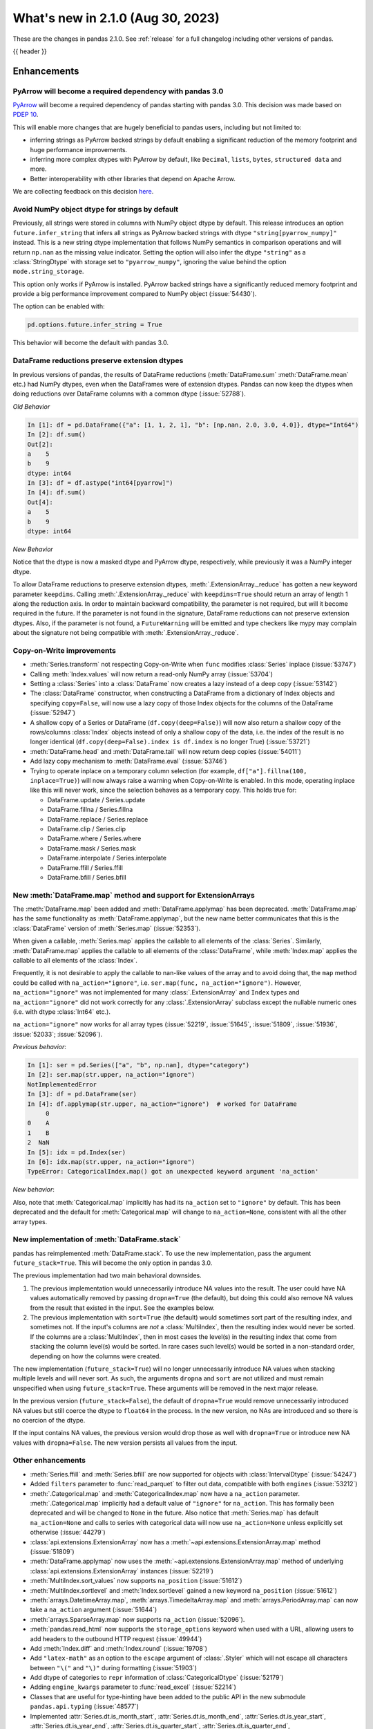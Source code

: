 .. _whatsnew_210:

What's new in 2.1.0 (Aug 30, 2023)
--------------------------------------

These are the changes in pandas 2.1.0. See :ref:`release` for a full changelog
including other versions of pandas.

{{ header }}

.. ---------------------------------------------------------------------------
.. _whatsnew_210.enhancements:

Enhancements
~~~~~~~~~~~~

.. _whatsnew_210.enhancements.pyarrow_dependency:

PyArrow will become a required dependency with pandas 3.0
^^^^^^^^^^^^^^^^^^^^^^^^^^^^^^^^^^^^^^^^^^^^^^^^^^^^^^^^^

`PyArrow <https://arrow.apache.org/docs/python/index.html>`_ will become a required
dependency of pandas starting with pandas 3.0. This decision was made based on
`PDEP 10 <https://pandas.pydata.org/pdeps/0010-required-pyarrow-dependency.html>`_.

This will enable more changes that are hugely beneficial to pandas users, including
but not limited to:

- inferring strings as PyArrow backed strings by default enabling a significant
  reduction of the memory footprint and huge performance improvements.
- inferring more complex dtypes with PyArrow by default, like ``Decimal``, ``lists``,
  ``bytes``, ``structured data`` and more.
- Better interoperability with other libraries that depend on Apache Arrow.

We are collecting feedback on this decision `here <https://github.com/pandas-dev/pandas/issues/54466>`_.

.. _whatsnew_210.enhancements.infer_strings:

Avoid NumPy object dtype for strings by default
^^^^^^^^^^^^^^^^^^^^^^^^^^^^^^^^^^^^^^^^^^^^^^^

Previously, all strings were stored in columns with NumPy object dtype by default.
This release introduces an option ``future.infer_string`` that infers all
strings as PyArrow backed strings with dtype ``"string[pyarrow_numpy]"`` instead.
This is a new string dtype implementation that follows NumPy semantics in comparison
operations and will return ``np.nan`` as the missing value indicator.
Setting the option will also infer the dtype ``"string"`` as a :class:`StringDtype` with
storage set to ``"pyarrow_numpy"``, ignoring the value behind the option
``mode.string_storage``.

This option only works if PyArrow is installed. PyArrow backed strings have a
significantly reduced memory footprint and provide a big performance improvement
compared to NumPy object (:issue:`54430`).

The option can be enabled with:

.. code-block:: python

    pd.options.future.infer_string = True

This behavior will become the default with pandas 3.0.

.. _whatsnew_210.enhancements.reduction_extension_dtypes:

DataFrame reductions preserve extension dtypes
^^^^^^^^^^^^^^^^^^^^^^^^^^^^^^^^^^^^^^^^^^^^^^

In previous versions of pandas, the results of DataFrame reductions
(:meth:`DataFrame.sum` :meth:`DataFrame.mean` etc.) had NumPy dtypes, even when the DataFrames
were of extension dtypes. Pandas can now keep the dtypes when doing reductions over DataFrame
columns with a common dtype (:issue:`52788`).

*Old Behavior*

.. code-block:: ipython

    In [1]: df = pd.DataFrame({"a": [1, 1, 2, 1], "b": [np.nan, 2.0, 3.0, 4.0]}, dtype="Int64")
    In [2]: df.sum()
    Out[2]:
    a    5
    b    9
    dtype: int64
    In [3]: df = df.astype("int64[pyarrow]")
    In [4]: df.sum()
    Out[4]:
    a    5
    b    9
    dtype: int64

*New Behavior*

.. ipython:: python

    df = pd.DataFrame({"a": [1, 1, 2, 1], "b": [np.nan, 2.0, 3.0, 4.0]}, dtype="Int64")
    df.sum()
    df = df.astype("int64[pyarrow]")
    df.sum()

Notice that the dtype is now a masked dtype and PyArrow dtype, respectively, while previously it was a NumPy integer dtype.

To allow DataFrame reductions to preserve extension dtypes, :meth:`.ExtensionArray._reduce` has gotten a new keyword parameter ``keepdims``. Calling :meth:`.ExtensionArray._reduce` with ``keepdims=True`` should return an array of length 1 along the reduction axis. In order to maintain backward compatibility, the parameter is not required, but will it become required in the future. If the parameter is not found in the signature, DataFrame reductions can not preserve extension dtypes. Also, if the parameter is not found, a ``FutureWarning`` will be emitted and type checkers like mypy may complain about the signature not being compatible with :meth:`.ExtensionArray._reduce`.

.. _whatsnew_210.enhancements.cow:

Copy-on-Write improvements
^^^^^^^^^^^^^^^^^^^^^^^^^^

- :meth:`Series.transform` not respecting Copy-on-Write when ``func`` modifies :class:`Series` inplace (:issue:`53747`)
- Calling :meth:`Index.values` will now return a read-only NumPy array (:issue:`53704`)
- Setting a :class:`Series` into a :class:`DataFrame` now creates a lazy instead of a deep copy (:issue:`53142`)
- The :class:`DataFrame` constructor, when constructing a DataFrame from a dictionary
  of Index objects and specifying ``copy=False``, will now use a lazy copy
  of those Index objects for the columns of the DataFrame (:issue:`52947`)
- A shallow copy of a Series or DataFrame (``df.copy(deep=False)``) will now also return
  a shallow copy of the rows/columns :class:`Index` objects instead of only a shallow copy of
  the data, i.e. the index of the result is no longer identical
  (``df.copy(deep=False).index is df.index`` is no longer True) (:issue:`53721`)
- :meth:`DataFrame.head` and :meth:`DataFrame.tail` will now return deep copies (:issue:`54011`)
- Add lazy copy mechanism to :meth:`DataFrame.eval` (:issue:`53746`)

- Trying to operate inplace on a temporary column selection
  (for example, ``df["a"].fillna(100, inplace=True)``)
  will now always raise a warning when Copy-on-Write is enabled. In this mode,
  operating inplace like this will never work, since the selection behaves
  as a temporary copy. This holds true for:

  - DataFrame.update / Series.update
  - DataFrame.fillna / Series.fillna
  - DataFrame.replace / Series.replace
  - DataFrame.clip / Series.clip
  - DataFrame.where / Series.where
  - DataFrame.mask / Series.mask
  - DataFrame.interpolate / Series.interpolate
  - DataFrame.ffill / Series.ffill
  - DataFrame.bfill / Series.bfill

.. _whatsnew_210.enhancements.map_na_action:

New :meth:`DataFrame.map` method and support for ExtensionArrays
^^^^^^^^^^^^^^^^^^^^^^^^^^^^^^^^^^^^^^^^^^^^^^^^^^^^^^^^^^^^^^^^

The :meth:`DataFrame.map` been added and :meth:`DataFrame.applymap` has been deprecated. :meth:`DataFrame.map` has the same functionality as :meth:`DataFrame.applymap`, but the new name better communicates that this is the :class:`DataFrame` version of :meth:`Series.map` (:issue:`52353`).

When given a callable, :meth:`Series.map` applies the callable to all elements of the :class:`Series`.
Similarly, :meth:`DataFrame.map` applies the callable to all elements of the :class:`DataFrame`,
while :meth:`Index.map` applies the callable to all elements of the :class:`Index`.

Frequently, it is not desirable to apply the callable to nan-like values of the array and to avoid doing
that, the ``map`` method could be called with ``na_action="ignore"``, i.e. ``ser.map(func, na_action="ignore")``.
However, ``na_action="ignore"`` was not implemented for many :class:`.ExtensionArray` and ``Index`` types
and ``na_action="ignore"`` did not work correctly for any :class:`.ExtensionArray` subclass except the nullable numeric ones (i.e. with dtype :class:`Int64` etc.).

``na_action="ignore"`` now works for all array types (:issue:`52219`, :issue:`51645`, :issue:`51809`, :issue:`51936`, :issue:`52033`; :issue:`52096`).

*Previous behavior*:

.. code-block:: ipython

    In [1]: ser = pd.Series(["a", "b", np.nan], dtype="category")
    In [2]: ser.map(str.upper, na_action="ignore")
    NotImplementedError
    In [3]: df = pd.DataFrame(ser)
    In [4]: df.applymap(str.upper, na_action="ignore")  # worked for DataFrame
         0
    0    A
    1    B
    2  NaN
    In [5]: idx = pd.Index(ser)
    In [6]: idx.map(str.upper, na_action="ignore")
    TypeError: CategoricalIndex.map() got an unexpected keyword argument 'na_action'

*New behavior*:

.. ipython:: python

    ser = pd.Series(["a", "b", np.nan], dtype="category")
    ser.map(str.upper, na_action="ignore")
    df = pd.DataFrame(ser)
    df.map(str.upper, na_action="ignore")
    idx = pd.Index(ser)
    idx.map(str.upper, na_action="ignore")

Also, note that :meth:`Categorical.map` implicitly has had its ``na_action`` set to ``"ignore"`` by default.
This has been deprecated and the default for :meth:`Categorical.map` will change
to ``na_action=None``, consistent with all the other array types.

.. _whatsnew_210.enhancements.new_stack:

New implementation of :meth:`DataFrame.stack`
^^^^^^^^^^^^^^^^^^^^^^^^^^^^^^^^^^^^^^^^^^^^^

pandas has reimplemented :meth:`DataFrame.stack`. To use the new implementation, pass the argument ``future_stack=True``. This will become the only option in pandas 3.0.

The previous implementation had two main behavioral downsides.

1. The previous implementation would unnecessarily introduce NA values into the result. The user could have NA values automatically removed by passing ``dropna=True`` (the default), but doing this could also remove NA values from the result that existed in the input. See the examples below.
2. The previous implementation with ``sort=True`` (the default) would sometimes sort part of the resulting index, and sometimes not. If the input's columns are *not* a :class:`MultiIndex`, then the resulting index would never be sorted. If the columns are a :class:`MultiIndex`, then in most cases the level(s) in the resulting index that come from stacking the column level(s) would be sorted. In rare cases such level(s) would be sorted in a non-standard order, depending on how the columns were created.

The new implementation (``future_stack=True``) will no longer unnecessarily introduce NA values when stacking multiple levels and will never sort. As such, the arguments ``dropna`` and ``sort`` are not utilized and must remain unspecified when using ``future_stack=True``. These arguments will be removed in the next major release.

.. ipython:: python

    columns = pd.MultiIndex.from_tuples([("B", "d"), ("A", "c")])
    df = pd.DataFrame([[0, 2], [1, 3]], index=["z", "y"], columns=columns)
    df

In the previous version (``future_stack=False``), the default of ``dropna=True`` would remove unnecessarily introduced NA values but still coerce the dtype to ``float64`` in the process. In the new version, no NAs are introduced and so there is no coercion of the dtype.

.. ipython:: python
    :okwarning:

    df.stack([0, 1], future_stack=False, dropna=True)
    df.stack([0, 1], future_stack=True)

If the input contains NA values, the previous version would drop those as well with ``dropna=True`` or introduce new NA values with ``dropna=False``. The new version persists all values from the input.

.. ipython:: python
    :okwarning:

    df = pd.DataFrame([[0, 2], [np.nan, np.nan]], columns=columns)
    df
    df.stack([0, 1], future_stack=False, dropna=True)
    df.stack([0, 1], future_stack=False, dropna=False)
    df.stack([0, 1], future_stack=True)

.. _whatsnew_210.enhancements.other:

Other enhancements
^^^^^^^^^^^^^^^^^^
- :meth:`Series.ffill` and :meth:`Series.bfill` are now supported for objects with :class:`IntervalDtype` (:issue:`54247`)
- Added ``filters`` parameter to :func:`read_parquet` to filter out data, compatible with both ``engines`` (:issue:`53212`)
- :meth:`.Categorical.map` and :meth:`CategoricalIndex.map` now have a ``na_action`` parameter.
  :meth:`.Categorical.map` implicitly had a default value of ``"ignore"`` for ``na_action``. This has formally been deprecated and will be changed to ``None`` in the future.
  Also notice that :meth:`Series.map` has default ``na_action=None`` and calls to series with categorical data will now use ``na_action=None`` unless explicitly set otherwise (:issue:`44279`)
- :class:`api.extensions.ExtensionArray` now has a :meth:`~api.extensions.ExtensionArray.map` method (:issue:`51809`)
- :meth:`DataFrame.applymap` now uses the :meth:`~api.extensions.ExtensionArray.map` method of underlying :class:`api.extensions.ExtensionArray` instances (:issue:`52219`)
- :meth:`MultiIndex.sort_values` now supports ``na_position`` (:issue:`51612`)
- :meth:`MultiIndex.sortlevel` and :meth:`Index.sortlevel` gained a new keyword ``na_position`` (:issue:`51612`)
- :meth:`arrays.DatetimeArray.map`, :meth:`arrays.TimedeltaArray.map` and :meth:`arrays.PeriodArray.map` can now take a ``na_action`` argument (:issue:`51644`)
- :meth:`arrays.SparseArray.map` now supports ``na_action`` (:issue:`52096`).
- :meth:`pandas.read_html` now supports the ``storage_options`` keyword when used with a URL, allowing users to add headers to the outbound HTTP request (:issue:`49944`)
- Add :meth:`Index.diff` and :meth:`Index.round` (:issue:`19708`)
- Add ``"latex-math"`` as an option to the ``escape`` argument of :class:`.Styler` which will not escape all characters between ``"\("`` and ``"\)"`` during formatting (:issue:`51903`)
- Add dtype of categories to ``repr`` information of :class:`CategoricalDtype` (:issue:`52179`)
- Adding ``engine_kwargs`` parameter to :func:`read_excel` (:issue:`52214`)
- Classes that are useful for type-hinting have been added to the public API in the new submodule ``pandas.api.typing`` (:issue:`48577`)
- Implemented :attr:`Series.dt.is_month_start`, :attr:`Series.dt.is_month_end`, :attr:`Series.dt.is_year_start`, :attr:`Series.dt.is_year_end`, :attr:`Series.dt.is_quarter_start`, :attr:`Series.dt.is_quarter_end`, :attr:`Series.dt.days_in_month`, :attr:`Series.dt.unit`, :attr:`Series.dt.normalize`, :meth:`Series.dt.day_name`, :meth:`Series.dt.month_name`, :meth:`Series.dt.tz_convert` for :class:`ArrowDtype` with ``pyarrow.timestamp`` (:issue:`52388`, :issue:`51718`)
- :meth:`.DataFrameGroupBy.agg` and :meth:`.DataFrameGroupBy.transform` now support grouping by multiple keys when the index is not a :class:`MultiIndex` for ``engine="numba"`` (:issue:`53486`)
- :meth:`.SeriesGroupBy.agg` and :meth:`.DataFrameGroupBy.agg` now support passing in multiple functions for ``engine="numba"`` (:issue:`53486`)
- :meth:`.SeriesGroupBy.transform` and :meth:`.DataFrameGroupBy.transform` now support passing in a string as the function for ``engine="numba"`` (:issue:`53579`)
- :meth:`DataFrame.stack` gained the ``sort`` keyword to dictate whether the resulting :class:`MultiIndex` levels are sorted (:issue:`15105`)
- :meth:`DataFrame.unstack` gained the ``sort`` keyword to dictate whether the resulting :class:`MultiIndex` levels are sorted (:issue:`15105`)
- :meth:`Series.explode` now supports PyArrow-backed list types (:issue:`53602`)
- :meth:`Series.str.join` now supports ``ArrowDtype(pa.string())`` (:issue:`53646`)
- Add ``validate`` parameter to :meth:`Categorical.from_codes` (:issue:`50975`)
- Added :meth:`.ExtensionArray.interpolate` used by :meth:`Series.interpolate` and :meth:`DataFrame.interpolate` (:issue:`53659`)
- Added ``engine_kwargs`` parameter to :meth:`DataFrame.to_excel` (:issue:`53220`)
- Implemented :func:`api.interchange.from_dataframe` for :class:`DatetimeTZDtype` (:issue:`54239`)
- Implemented ``__from_arrow__`` on :class:`DatetimeTZDtype` (:issue:`52201`)
- Implemented ``__pandas_priority__`` to allow custom types to take precedence over :class:`DataFrame`, :class:`Series`, :class:`Index`, or :class:`.ExtensionArray` for arithmetic operations, :ref:`see the developer guide <extending.pandas_priority>` (:issue:`48347`)
- Improve error message when having incompatible columns using :meth:`DataFrame.merge` (:issue:`51861`)
- Improve error message when setting :class:`DataFrame` with wrong number of columns through :meth:`DataFrame.isetitem` (:issue:`51701`)
- Improved error handling when using :meth:`DataFrame.to_json` with incompatible ``index`` and ``orient`` arguments (:issue:`52143`)
- Improved error message when creating a DataFrame with empty data (0 rows), no index and an incorrect number of columns (:issue:`52084`)
- Improved error message when providing an invalid ``index`` or ``offset`` argument to :class:`.VariableOffsetWindowIndexer` (:issue:`54379`)
- Let :meth:`DataFrame.to_feather` accept a non-default :class:`Index` and non-string column names (:issue:`51787`)
- Added a new parameter ``by_row`` to :meth:`Series.apply` and :meth:`DataFrame.apply`. When set to ``False`` the supplied callables will always operate on the whole Series or DataFrame (:issue:`53400`, :issue:`53601`).
- :meth:`DataFrame.shift` and :meth:`Series.shift` now allow shifting by multiple periods by supplying a list of periods (:issue:`44424`)
- Groupby aggregations with ``numba`` (such as :meth:`.DataFrameGroupBy.sum`) now can preserve the dtype of the input instead of casting to ``float64`` (:issue:`44952`)
- Improved error message when :meth:`.DataFrameGroupBy.agg` failed (:issue:`52930`)
- Many read/to_* functions, such as :meth:`DataFrame.to_pickle` and :func:`read_csv`, support forwarding compression arguments to ``lzma.LZMAFile`` (:issue:`52979`)
- Reductions :meth:`Series.argmax`, :meth:`Series.argmin`, :meth:`Series.idxmax`, :meth:`Series.idxmin`, :meth:`Index.argmax`, :meth:`Index.argmin`, :meth:`DataFrame.idxmax`, :meth:`DataFrame.idxmin` are now supported for object-dtype (:issue:`4279`, :issue:`18021`, :issue:`40685`, :issue:`43697`)
- :meth:`DataFrame.to_parquet` and :func:`read_parquet` will now write and read ``attrs`` respectively (:issue:`54346`)
- :meth:`Index.all` and :meth:`Index.any` with floating dtypes and timedelta64 dtypes no longer raise ``TypeError``, matching the :meth:`Series.all` and :meth:`Series.any` behavior (:issue:`54566`)
- :meth:`Series.cummax`, :meth:`Series.cummin` and :meth:`Series.cumprod` are now supported for pyarrow dtypes with pyarrow version 13.0 and above (:issue:`52085`)
- Added support for the DataFrame Consortium Standard (:issue:`54383`)
- Performance improvement in :meth:`.DataFrameGroupBy.quantile` and :meth:`.SeriesGroupBy.quantile` (:issue:`51722`)
- PyArrow-backed integer dtypes now support bitwise operations (:issue:`54495`)

.. ---------------------------------------------------------------------------
.. _whatsnew_210.api_breaking:

Backwards incompatible API changes
~~~~~~~~~~~~~~~~~~~~~~~~~~~~~~~~~~

.. _whatsnew_210.api_breaking.deps:

Increased minimum version for Python
^^^^^^^^^^^^^^^^^^^^^^^^^^^^^^^^^^^^

pandas 2.1.0 supports Python 3.9 and higher.

Increased minimum versions for dependencies
^^^^^^^^^^^^^^^^^^^^^^^^^^^^^^^^^^^^^^^^^^^
Some minimum supported versions of dependencies were updated.
If installed, we now require:

+----------------------+-----------------+----------+---------+
| Package              | Minimum Version | Required | Changed |
+======================+=================+==========+=========+
| numpy                | 1.22.4          |    X     |    X    |
+----------------------+-----------------+----------+---------+
| mypy (dev)           | 1.4.1           |          |    X    |
+----------------------+-----------------+----------+---------+
| beautifulsoup4       | 4.11.1          |          |    X    |
+----------------------+-----------------+----------+---------+
| bottleneck           | 1.3.4           |          |    X    |
+----------------------+-----------------+----------+---------+
| dataframe-api-compat | 0.1.7           |          |    X    |
+----------------------+-----------------+----------+---------+
| fastparquet          | 0.8.1           |          |    X    |
+----------------------+-----------------+----------+---------+
| fsspec               | 2022.05.0       |          |    X    |
+----------------------+-----------------+----------+---------+
| hypothesis           | 6.46.1          |          |    X    |
+----------------------+-----------------+----------+---------+
| gcsfs                | 2022.05.0       |          |    X    |
+----------------------+-----------------+----------+---------+
| jinja2               | 3.1.2           |          |    X    |
+----------------------+-----------------+----------+---------+
| lxml                 | 4.8.0           |          |    X    |
+----------------------+-----------------+----------+---------+
| numba                | 0.55.2          |          |    X    |
+----------------------+-----------------+----------+---------+
| numexpr              | 2.8.0           |          |    X    |
+----------------------+-----------------+----------+---------+
| openpyxl             | 3.0.10          |          |    X    |
+----------------------+-----------------+----------+---------+
| pandas-gbq           | 0.17.5          |          |    X    |
+----------------------+-----------------+----------+---------+
| psycopg2             | 2.9.3           |          |    X    |
+----------------------+-----------------+----------+---------+
| pyreadstat           | 1.1.5           |          |    X    |
+----------------------+-----------------+----------+---------+
| pyqt5                | 5.15.6          |          |    X    |
+----------------------+-----------------+----------+---------+
| pytables             | 3.7.0           |          |    X    |
+----------------------+-----------------+----------+---------+
| pytest               | 7.3.2           |          |    X    |
+----------------------+-----------------+----------+---------+
| python-snappy        | 0.6.1           |          |    X    |
+----------------------+-----------------+----------+---------+
| pyxlsb               | 1.0.9           |          |    X    |
+----------------------+-----------------+----------+---------+
| s3fs                 | 2022.05.0       |          |    X    |
+----------------------+-----------------+----------+---------+
| scipy                | 1.8.1           |          |    X    |
+----------------------+-----------------+----------+---------+
| sqlalchemy           | 1.4.36          |          |    X    |
+----------------------+-----------------+----------+---------+
| tabulate             | 0.8.10          |          |    X    |
+----------------------+-----------------+----------+---------+
| xarray               | 2022.03.0       |          |    X    |
+----------------------+-----------------+----------+---------+
| xlsxwriter           | 3.0.3           |          |    X    |
+----------------------+-----------------+----------+---------+
| zstandard            | 0.17.0          |          |    X    |
+----------------------+-----------------+----------+---------+

For `optional libraries <https://pandas.pydata.org/docs/getting_started/install.html>`_ the general recommendation is to use the latest version.

See :ref:`install.dependencies` and :ref:`install.optional_dependencies` for more.

.. _whatsnew_210.api_breaking.other:

Other API changes
^^^^^^^^^^^^^^^^^
- :class:`arrays.PandasArray` has been renamed :class:`.NumpyExtensionArray` and the attached dtype name changed from ``PandasDtype`` to ``NumpyEADtype``; importing ``PandasArray`` still works until the next major version (:issue:`53694`)

.. ---------------------------------------------------------------------------
.. _whatsnew_210.deprecations:

Deprecations
~~~~~~~~~~~~

Deprecated silent upcasting in setitem-like Series operations
^^^^^^^^^^^^^^^^^^^^^^^^^^^^^^^^^^^^^^^^^^^^^^^^^^^^^^^^^^^^^

PDEP-6: https://pandas.pydata.org/pdeps/0006-ban-upcasting.html

Setitem-like operations on Series (or DataFrame columns) which silently upcast the dtype are
deprecated and show a warning. Examples of affected operations are:

- ``ser.fillna('foo', inplace=True)``
- ``ser.where(ser.isna(), 'foo', inplace=True)``
- ``ser.iloc[indexer] = 'foo'``
- ``ser.loc[indexer] = 'foo'``
- ``df.iloc[indexer, 0] = 'foo'``
- ``df.loc[indexer, 'a'] = 'foo'``
- ``ser[indexer] = 'foo'``

where ``ser`` is a :class:`Series`, ``df`` is a :class:`DataFrame`, and ``indexer``
could be a slice, a mask, a single value, a list or array of values, or any other
allowed indexer.

In a future version, these will raise an error and you should cast to a common dtype first.

*Previous behavior*:

.. code-block:: ipython

  In [1]: ser = pd.Series([1, 2, 3])

  In [2]: ser
  Out[2]:
  0    1
  1    2
  2    3
  dtype: int64

  In [3]: ser[0] = 'not an int64'

  In [4]: ser
  Out[4]:
  0    not an int64
  1               2
  2               3
  dtype: object

*New behavior*:

.. code-block:: ipython

  In [1]: ser = pd.Series([1, 2, 3])

  In [2]: ser
  Out[2]:
  0    1
  1    2
  2    3
  dtype: int64

  In [3]: ser[0] = 'not an int64'
  FutureWarning:
    Setting an item of incompatible dtype is deprecated and will raise in a future error of pandas.
    Value 'not an int64' has dtype incompatible with int64, please explicitly cast to a compatible dtype first.

  In [4]: ser
  Out[4]:
  0    not an int64
  1               2
  2               3
  dtype: object

To retain the current behaviour, in the case above you could cast ``ser`` to ``object`` dtype first:

.. ipython:: python

  ser = pd.Series([1, 2, 3])
  ser = ser.astype('object')
  ser[0] = 'not an int64'
  ser

Depending on the use-case, it might be more appropriate to cast to a different dtype.
In the following, for example, we cast to ``float64``:

.. ipython:: python

  ser = pd.Series([1, 2, 3])
  ser = ser.astype('float64')
  ser[0] = 1.1
  ser

For further reading, please see https://pandas.pydata.org/pdeps/0006-ban-upcasting.html.

Deprecated parsing datetimes with mixed time zones
^^^^^^^^^^^^^^^^^^^^^^^^^^^^^^^^^^^^^^^^^^^^^^^^^^

Parsing datetimes with mixed time zones is deprecated and shows a warning unless user passes ``utc=True`` to :func:`to_datetime` (:issue:`50887`)

*Previous behavior*:

.. code-block:: ipython

  In [7]: data = ["2020-01-01 00:00:00+06:00", "2020-01-01 00:00:00+01:00"]

  In [8]:  pd.to_datetime(data, utc=False)
  Out[8]:
  Index([2020-01-01 00:00:00+06:00, 2020-01-01 00:00:00+01:00], dtype='object')

*New behavior*:

.. code-block:: ipython

  In [9]: pd.to_datetime(data, utc=False)
  FutureWarning:
    In a future version of pandas, parsing datetimes with mixed time zones will raise
    a warning unless `utc=True`. Please specify `utc=True` to opt in to the new behaviour
    and silence this warning. To create a `Series` with mixed offsets and `object` dtype,
    please use `apply` and `datetime.datetime.strptime`.
  Index([2020-01-01 00:00:00+06:00, 2020-01-01 00:00:00+01:00], dtype='object')

In order to silence this warning and avoid an error in a future version of pandas,
please specify ``utc=True``:

.. ipython:: python

    data = ["2020-01-01 00:00:00+06:00", "2020-01-01 00:00:00+01:00"]
    pd.to_datetime(data, utc=True)

To create a ``Series`` with mixed offsets and ``object`` dtype, please use ``apply``
and ``datetime.datetime.strptime``:

.. ipython:: python

    import datetime as dt

    data = ["2020-01-01 00:00:00+06:00", "2020-01-01 00:00:00+01:00"]
    pd.Series(data).apply(lambda x: dt.datetime.strptime(x, '%Y-%m-%d %H:%M:%S%z'))

Other Deprecations
^^^^^^^^^^^^^^^^^^
- Deprecated :attr:`.DataFrameGroupBy.dtypes`, check ``dtypes`` on the underlying object instead (:issue:`51045`)
- Deprecated :attr:`DataFrame._data` and :attr:`Series._data`, use public APIs instead (:issue:`33333`)
- Deprecated :func:`concat` behavior when any of the objects being concatenated have length 0; in the past the dtypes of empty objects were ignored when determining the resulting dtype, in a future version they will not (:issue:`39122`)
- Deprecated :meth:`.Categorical.to_list`, use ``obj.tolist()`` instead (:issue:`51254`)
- Deprecated :meth:`.DataFrameGroupBy.all` and :meth:`.DataFrameGroupBy.any` with datetime64 or :class:`PeriodDtype` values, matching the :class:`Series` and :class:`DataFrame` deprecations (:issue:`34479`)
- Deprecated ``axis=1`` in :meth:`DataFrame.ewm`, :meth:`DataFrame.rolling`, :meth:`DataFrame.expanding`, transpose before calling the method instead (:issue:`51778`)
- Deprecated ``axis=1`` in :meth:`DataFrame.groupby` and in :class:`Grouper` constructor, do ``frame.T.groupby(...)`` instead (:issue:`51203`)
- Deprecated ``broadcast_axis`` keyword in :meth:`Series.align` and :meth:`DataFrame.align`, upcast before calling ``align`` with ``left = DataFrame({col: left for col in right.columns}, index=right.index)`` (:issue:`51856`)
- Deprecated ``downcast`` keyword in :meth:`Index.fillna` (:issue:`53956`)
- Deprecated ``fill_method`` and ``limit`` keywords in :meth:`DataFrame.pct_change`, :meth:`Series.pct_change`, :meth:`.DataFrameGroupBy.pct_change`, and :meth:`.SeriesGroupBy.pct_change`, explicitly call e.g. :meth:`DataFrame.ffill` or :meth:`DataFrame.bfill` before calling ``pct_change`` instead (:issue:`53491`)
- Deprecated ``method``, ``limit``, and ``fill_axis`` keywords in :meth:`DataFrame.align` and :meth:`Series.align`, explicitly call :meth:`DataFrame.fillna` or :meth:`Series.fillna` on the alignment results instead (:issue:`51856`)
- Deprecated ``quantile`` keyword in :meth:`.Rolling.quantile` and :meth:`.Expanding.quantile`, renamed to ``q`` instead (:issue:`52550`)
- Deprecated accepting slices in :meth:`DataFrame.take`, call ``obj[slicer]`` or pass a sequence of integers instead (:issue:`51539`)
- Deprecated behavior of :meth:`DataFrame.idxmax`, :meth:`DataFrame.idxmin`, :meth:`Series.idxmax`, :meth:`Series.idxmin` in with all-NA entries or any-NA and ``skipna=False``; in a future version these will raise ``ValueError`` (:issue:`51276`)
- Deprecated explicit support for subclassing :class:`Index` (:issue:`45289`)
- Deprecated making functions given to :meth:`Series.agg` attempt to operate on each element in the :class:`Series` and only operate on the whole :class:`Series` if the elementwise operations failed. In the future, functions given to :meth:`Series.agg` will always operate on the whole :class:`Series` only. To keep the current behavior, use :meth:`Series.transform` instead (:issue:`53325`)
- Deprecated making the functions in a list of functions given to :meth:`DataFrame.agg` attempt to operate on each element in the :class:`DataFrame` and only operate on the columns of the :class:`DataFrame` if the elementwise operations failed. To keep the current behavior, use :meth:`DataFrame.transform` instead (:issue:`53325`)
- Deprecated passing a :class:`DataFrame` to :meth:`DataFrame.from_records`, use :meth:`DataFrame.set_index` or :meth:`DataFrame.drop` instead (:issue:`51353`)
- Deprecated silently dropping unrecognized timezones when parsing strings to datetimes (:issue:`18702`)
- Deprecated the ``axis`` keyword in :meth:`DataFrame.ewm`, :meth:`Series.ewm`, :meth:`DataFrame.rolling`, :meth:`Series.rolling`, :meth:`DataFrame.expanding`, :meth:`Series.expanding` (:issue:`51778`)
- Deprecated the ``axis`` keyword in :meth:`DataFrame.resample`, :meth:`Series.resample` (:issue:`51778`)
- Deprecated the ``downcast`` keyword in :meth:`Series.interpolate`, :meth:`DataFrame.interpolate`, :meth:`Series.fillna`, :meth:`DataFrame.fillna`, :meth:`Series.ffill`, :meth:`DataFrame.ffill`, :meth:`Series.bfill`, :meth:`DataFrame.bfill` (:issue:`40988`)
- Deprecated the behavior of :func:`concat` with both ``len(keys) != len(objs)``, in a future version this will raise instead of truncating to the shorter of the two sequences (:issue:`43485`)
- Deprecated the behavior of :meth:`Series.argsort` in the presence of NA values; in a future version these will be sorted at the end instead of giving -1 (:issue:`54219`)
- Deprecated the default of ``observed=False`` in :meth:`DataFrame.groupby` and :meth:`Series.groupby`; this will default to ``True`` in a future version (:issue:`43999`)
- Deprecating pinning ``group.name`` to each group in :meth:`.SeriesGroupBy.aggregate` aggregations; if your operation requires utilizing the groupby keys, iterate over the groupby object instead (:issue:`41090`)
- Deprecated the ``axis`` keyword in :meth:`.DataFrameGroupBy.idxmax`, :meth:`.DataFrameGroupBy.idxmin`, :meth:`.DataFrameGroupBy.fillna`, :meth:`.DataFrameGroupBy.take`, :meth:`.DataFrameGroupBy.skew`, :meth:`.DataFrameGroupBy.rank`, :meth:`.DataFrameGroupBy.cumprod`, :meth:`.DataFrameGroupBy.cumsum`, :meth:`.DataFrameGroupBy.cummax`, :meth:`.DataFrameGroupBy.cummin`, :meth:`.DataFrameGroupBy.pct_change`, :meth:`.DataFrameGroupBy.diff`, :meth:`.DataFrameGroupBy.shift`, and :meth:`.DataFrameGroupBy.corrwith`; for ``axis=1`` operate on the underlying :class:`DataFrame` instead (:issue:`50405`, :issue:`51046`)
- Deprecated :class:`.DataFrameGroupBy` with ``as_index=False`` not including groupings in the result when they are not columns of the DataFrame (:issue:`49519`)
- Deprecated :func:`is_categorical_dtype`, use ``isinstance(obj.dtype, pd.CategoricalDtype)`` instead (:issue:`52527`)
- Deprecated :func:`is_datetime64tz_dtype`, check ``isinstance(dtype, pd.DatetimeTZDtype)`` instead (:issue:`52607`)
- Deprecated :func:`is_int64_dtype`, check ``dtype == np.dtype(np.int64)`` instead (:issue:`52564`)
- Deprecated :func:`is_interval_dtype`, check ``isinstance(dtype, pd.IntervalDtype)`` instead (:issue:`52607`)
- Deprecated :func:`is_period_dtype`, check ``isinstance(dtype, pd.PeriodDtype)`` instead (:issue:`52642`)
- Deprecated :func:`is_sparse`, check ``isinstance(dtype, pd.SparseDtype)`` instead (:issue:`52642`)
- Deprecated :meth:`.Styler.applymap_index`. Use the new :meth:`.Styler.map_index` method instead (:issue:`52708`)
- Deprecated :meth:`.Styler.applymap`. Use the new :meth:`.Styler.map` method instead (:issue:`52708`)
- Deprecated :meth:`DataFrame.applymap`. Use the new :meth:`DataFrame.map` method instead (:issue:`52353`)
- Deprecated :meth:`DataFrame.swapaxes` and :meth:`Series.swapaxes`, use :meth:`DataFrame.transpose` or :meth:`Series.transpose` instead (:issue:`51946`)
- Deprecated ``freq`` parameter in :class:`.PeriodArray` constructor, pass ``dtype`` instead (:issue:`52462`)
- Deprecated allowing non-standard inputs in :func:`take`, pass either a ``numpy.ndarray``, :class:`.ExtensionArray`, :class:`Index`, or :class:`Series` (:issue:`52981`)
- Deprecated allowing non-standard sequences for :func:`isin`, :func:`value_counts`, :func:`unique`, :func:`factorize`, case to one of ``numpy.ndarray``, :class:`Index`, :class:`.ExtensionArray`, or :class:`Series` before calling (:issue:`52986`)
- Deprecated behavior of :class:`DataFrame` reductions ``sum``, ``prod``, ``std``, ``var``, ``sem`` with ``axis=None``, in a future version this will operate over both axes returning a scalar instead of behaving like ``axis=0``; note this also affects numpy functions e.g. ``np.sum(df)`` (:issue:`21597`)
- Deprecated behavior of :func:`concat` when :class:`DataFrame` has columns that are all-NA, in a future version these will not be discarded when determining the resulting dtype (:issue:`40893`)
- Deprecated behavior of :meth:`Series.dt.to_pydatetime`, in a future version this will return a :class:`Series` containing python ``datetime`` objects instead of an ``ndarray`` of datetimes; this matches the behavior of other :attr:`Series.dt` properties (:issue:`20306`)
- Deprecated logical operations (``|``, ``&``, ``^``) between pandas objects and dtype-less sequences (e.g. ``list``, ``tuple``), wrap a sequence in a :class:`Series` or NumPy array before operating instead (:issue:`51521`)
- Deprecated making :meth:`Series.apply` return a :class:`DataFrame` when the passed-in callable returns a :class:`Series` object. In the future this will return a :class:`Series` whose values are themselves :class:`Series`. This pattern was very slow and it's recommended to use alternative methods to archive the same goal (:issue:`52116`)
- Deprecated parameter ``convert_type`` in :meth:`Series.apply` (:issue:`52140`)
- Deprecated passing a dictionary to :meth:`.SeriesGroupBy.agg`; pass a list of aggregations instead (:issue:`50684`)
- Deprecated the ``fastpath`` keyword in :class:`Categorical` constructor, use :meth:`Categorical.from_codes` instead (:issue:`20110`)
- Deprecated the behavior of :func:`is_bool_dtype` returning ``True`` for object-dtype :class:`Index` of bool objects (:issue:`52680`)
- Deprecated the methods :meth:`Series.bool` and :meth:`DataFrame.bool` (:issue:`51749`)
- Deprecated unused ``closed`` and ``normalize`` keywords in the :class:`DatetimeIndex` constructor (:issue:`52628`)
- Deprecated unused ``closed`` keyword in the :class:`TimedeltaIndex` constructor (:issue:`52628`)
- Deprecated logical operation between two non boolean :class:`Series` with different indexes always coercing the result to bool dtype. In a future version, this will maintain the return type of the inputs (:issue:`52500`, :issue:`52538`)
- Deprecated :class:`Period` and :class:`PeriodDtype` with ``BDay`` freq, use a :class:`DatetimeIndex` with ``BDay`` freq instead (:issue:`53446`)
- Deprecated :func:`value_counts`, use ``pd.Series(obj).value_counts()`` instead (:issue:`47862`)
- Deprecated :meth:`Series.first` and :meth:`DataFrame.first`; create a mask and filter using ``.loc`` instead (:issue:`45908`)
- Deprecated :meth:`Series.interpolate` and :meth:`DataFrame.interpolate` for object-dtype (:issue:`53631`)
- Deprecated :meth:`Series.last` and :meth:`DataFrame.last`; create a mask and filter using ``.loc`` instead (:issue:`53692`)
- Deprecated allowing arbitrary ``fill_value`` in :class:`SparseDtype`, in a future version the ``fill_value`` will need to be compatible with the ``dtype.subtype``, either a scalar that can be held by that subtype or ``NaN`` for integer or bool subtypes (:issue:`23124`)
- Deprecated allowing bool dtype in :meth:`.DataFrameGroupBy.quantile` and :meth:`.SeriesGroupBy.quantile`, consistent with the :meth:`Series.quantile` and :meth:`DataFrame.quantile` behavior (:issue:`51424`)
- Deprecated behavior of :func:`.testing.assert_series_equal` and :func:`.testing.assert_frame_equal` considering NA-like values (e.g. ``NaN`` vs ``None`` as equivalent) (:issue:`52081`)
- Deprecated bytes input to :func:`read_excel`. To read a file path, use a string or path-like object (:issue:`53767`)
- Deprecated constructing :class:`.SparseArray` from scalar data, pass a sequence instead (:issue:`53039`)
- Deprecated falling back to filling when ``value`` is not specified in :meth:`DataFrame.replace` and :meth:`Series.replace` with non-dict-like ``to_replace`` (:issue:`33302`)
- Deprecated literal json input to :func:`read_json`. Wrap literal json string input in ``io.StringIO`` instead (:issue:`53409`)
- Deprecated literal string input to :func:`read_xml`. Wrap literal string/bytes input in ``io.StringIO`` / ``io.BytesIO`` instead (:issue:`53767`)
- Deprecated literal string/bytes input to :func:`read_html`. Wrap literal string/bytes input in ``io.StringIO`` / ``io.BytesIO`` instead (:issue:`53767`)
- Deprecated option ``mode.use_inf_as_na``, convert inf entries to ``NaN`` before instead (:issue:`51684`)
- Deprecated parameter ``obj`` in :meth:`.DataFrameGroupBy.get_group` (:issue:`53545`)
- Deprecated positional indexing on :class:`Series` with :meth:`Series.__getitem__` and :meth:`Series.__setitem__`, in a future version ``ser[item]`` will *always* interpret ``item`` as a label, not a position (:issue:`50617`)
- Deprecated replacing builtin and NumPy functions in ``.agg``, ``.apply``, and ``.transform``; use the corresponding string alias (e.g. ``"sum"`` for ``sum`` or ``np.sum``) instead (:issue:`53425`)
- Deprecated strings ``T``, ``t``, ``L`` and ``l`` denoting units in :func:`to_timedelta` (:issue:`52536`)
- Deprecated the "method" and "limit" keywords in ``.ExtensionArray.fillna``, implement ``_pad_or_backfill`` instead (:issue:`53621`)
- Deprecated the ``method`` and ``limit`` keywords in :meth:`DataFrame.replace` and :meth:`Series.replace` (:issue:`33302`)
- Deprecated the ``method`` and ``limit`` keywords on :meth:`Series.fillna`, :meth:`DataFrame.fillna`, :meth:`.SeriesGroupBy.fillna`, :meth:`.DataFrameGroupBy.fillna`, and :meth:`.Resampler.fillna`, use ``obj.bfill()`` or ``obj.ffill()`` instead (:issue:`53394`)
- Deprecated the behavior of :meth:`Series.__getitem__`, :meth:`Series.__setitem__`, :meth:`DataFrame.__getitem__`, :meth:`DataFrame.__setitem__` with an integer slice on objects with a floating-dtype index, in a future version this will be treated as *positional* indexing (:issue:`49612`)
- Deprecated the use of non-supported datetime64 and timedelta64 resolutions with :func:`pandas.array`. Supported resolutions are: "s", "ms", "us", "ns" resolutions (:issue:`53058`)
- Deprecated values ``"pad"``, ``"ffill"``, ``"bfill"``, ``"backfill"`` for :meth:`Series.interpolate` and :meth:`DataFrame.interpolate`, use ``obj.ffill()`` or ``obj.bfill()`` instead (:issue:`53581`)
- Deprecated the behavior of :meth:`Index.argmax`, :meth:`Index.argmin`, :meth:`Series.argmax`, :meth:`Series.argmin` with either all-NAs and ``skipna=True`` or any-NAs and ``skipna=False`` returning -1; in a future version this will raise ``ValueError`` (:issue:`33941`, :issue:`33942`)
- Deprecated allowing non-keyword arguments in :meth:`DataFrame.to_sql` except ``name`` and ``con`` (:issue:`54229`)
- Deprecated silently ignoring ``fill_value`` when passing both ``freq`` and ``fill_value`` to :meth:`DataFrame.shift`, :meth:`Series.shift` and :meth:`.DataFrameGroupBy.shift`; in a future version this will raise ``ValueError`` (:issue:`53832`)

.. ---------------------------------------------------------------------------
.. _whatsnew_210.performance:

Performance improvements
~~~~~~~~~~~~~~~~~~~~~~~~
- Performance improvement in :func:`concat` with homogeneous ``np.float64`` or ``np.float32`` dtypes (:issue:`52685`)
- Performance improvement in :func:`factorize` for object columns not containing strings (:issue:`51921`)
- Performance improvement in :func:`read_orc` when reading a remote URI file path (:issue:`51609`)
- Performance improvement in :func:`read_parquet` and :meth:`DataFrame.to_parquet` when reading a remote file with ``engine="pyarrow"`` (:issue:`51609`)
- Performance improvement in :func:`read_parquet` on string columns when using ``use_nullable_dtypes=True`` (:issue:`47345`)
- Performance improvement in :meth:`DataFrame.clip` and :meth:`Series.clip` (:issue:`51472`)
- Performance improvement in :meth:`DataFrame.filter` when ``items`` is given (:issue:`52941`)
- Performance improvement in :meth:`DataFrame.first_valid_index` and :meth:`DataFrame.last_valid_index` for extension array dtypes (:issue:`51549`)
- Performance improvement in :meth:`DataFrame.where` when ``cond`` is backed by an extension dtype (:issue:`51574`)
- Performance improvement in :meth:`MultiIndex.set_levels` and :meth:`MultiIndex.set_codes` when ``verify_integrity=True`` (:issue:`51873`)
- Performance improvement in :meth:`MultiIndex.sortlevel` when ``ascending`` is a list (:issue:`51612`)
- Performance improvement in :meth:`Series.combine_first` (:issue:`51777`)
- Performance improvement in :meth:`~arrays.ArrowExtensionArray.fillna` when array does not contain nulls (:issue:`51635`)
- Performance improvement in :meth:`~arrays.ArrowExtensionArray.isna` when array has zero nulls or is all nulls (:issue:`51630`)
- Performance improvement when parsing strings to ``boolean[pyarrow]`` dtype (:issue:`51730`)
- Performance improvement when searching an :class:`Index` sliced from other indexes (:issue:`51738`)
- Performance improvement in :func:`concat` (:issue:`52291`, :issue:`52290`)
- :class:`Period`'s default formatter (``period_format``) is now significantly (~twice) faster. This improves performance of ``str(Period)``, ``repr(Period)``, and :meth:`.Period.strftime(fmt=None)`, as well as ``.PeriodArray.strftime(fmt=None)``, ``.PeriodIndex.strftime(fmt=None)`` and ``.PeriodIndex.format(fmt=None)``. ``to_csv`` operations involving :class:`.PeriodArray` or :class:`PeriodIndex` with default ``date_format`` are also significantly accelerated (:issue:`51459`)
- Performance improvement accessing :attr:`arrays.IntegerArrays.dtype` & :attr:`arrays.FloatingArray.dtype` (:issue:`52998`)
- Performance improvement for :class:`.DataFrameGroupBy`/:class:`.SeriesGroupBy` aggregations (e.g. :meth:`.DataFrameGroupBy.sum`) with ``engine="numba"`` (:issue:`53731`)
- Performance improvement in :class:`DataFrame` reductions with ``axis=1`` and extension dtypes (:issue:`54341`)
- Performance improvement in :class:`DataFrame` reductions with ``axis=None`` and extension dtypes (:issue:`54308`)
- Performance improvement in :class:`MultiIndex` and multi-column operations (e.g. :meth:`DataFrame.sort_values`, :meth:`DataFrame.groupby`, :meth:`Series.unstack`) when index/column values are already sorted (:issue:`53806`)
- Performance improvement in :class:`Series` reductions (:issue:`52341`)
- Performance improvement in :func:`concat` when ``axis=1`` and objects have different indexes (:issue:`52541`)
- Performance improvement in :func:`concat` when the concatenation axis is a :class:`MultiIndex` (:issue:`53574`)
- Performance improvement in :func:`merge` for PyArrow backed strings (:issue:`54443`)
- Performance improvement in :func:`read_csv` with ``engine="c"`` (:issue:`52632`)
- Performance improvement in :meth:`.ArrowExtensionArray.to_numpy` (:issue:`52525`)
- Performance improvement in :meth:`.DataFrameGroupBy.groups` (:issue:`53088`)
- Performance improvement in :meth:`DataFrame.astype` when ``dtype`` is an extension dtype (:issue:`54299`)
- Performance improvement in :meth:`DataFrame.iloc` when input is an single integer and dataframe is backed by extension dtypes (:issue:`54508`)
- Performance improvement in :meth:`DataFrame.isin` for extension dtypes (:issue:`53514`)
- Performance improvement in :meth:`DataFrame.loc` when selecting rows and columns (:issue:`53014`)
- Performance improvement in :meth:`DataFrame.transpose` when transposing a DataFrame with a single PyArrow dtype (:issue:`54224`)
- Performance improvement in :meth:`DataFrame.transpose` when transposing a DataFrame with a single masked dtype, e.g. :class:`Int64` (:issue:`52836`)
- Performance improvement in :meth:`Series.add` for PyArrow string and binary dtypes (:issue:`53150`)
- Performance improvement in :meth:`Series.corr` and :meth:`Series.cov` for extension dtypes (:issue:`52502`)
- Performance improvement in :meth:`Series.drop_duplicates` for ``ArrowDtype`` (:issue:`54667`).
- Performance improvement in :meth:`Series.ffill`, :meth:`Series.bfill`, :meth:`DataFrame.ffill`, :meth:`DataFrame.bfill` with PyArrow dtypes (:issue:`53950`)
- Performance improvement in :meth:`Series.str.get_dummies` for PyArrow-backed strings (:issue:`53655`)
- Performance improvement in :meth:`Series.str.get` for PyArrow-backed strings (:issue:`53152`)
- Performance improvement in :meth:`Series.str.split` with ``expand=True`` for PyArrow-backed strings (:issue:`53585`)
- Performance improvement in :meth:`Series.to_numpy` when dtype is a NumPy float dtype and ``na_value`` is ``np.nan`` (:issue:`52430`)
- Performance improvement in :meth:`~arrays.ArrowExtensionArray.astype` when converting from a PyArrow timestamp or duration dtype to NumPy (:issue:`53326`)
- Performance improvement in various :class:`MultiIndex` set and indexing operations (:issue:`53955`)
- Performance improvement when doing various reshaping operations on :class:`arrays.IntegerArray` & :class:`arrays.FloatingArray` by avoiding doing unnecessary validation (:issue:`53013`)
- Performance improvement when indexing with PyArrow timestamp and duration dtypes (:issue:`53368`)
- Performance improvement when passing an array to :meth:`RangeIndex.take`, :meth:`DataFrame.loc`, or :meth:`DataFrame.iloc` and the DataFrame is using a RangeIndex (:issue:`53387`)

.. ---------------------------------------------------------------------------
.. _whatsnew_210.bug_fixes:

Bug fixes
~~~~~~~~~

Categorical
^^^^^^^^^^^
- Bug in :meth:`CategoricalIndex.remove_categories` where ordered categories would not be maintained (:issue:`53935`).
- Bug in :meth:`Series.astype` with ``dtype="category"`` for nullable arrays with read-only null value masks (:issue:`53658`)
- Bug in :meth:`Series.map` , where the value of the ``na_action`` parameter was not used if the series held a :class:`Categorical` (:issue:`22527`).

Datetimelike
^^^^^^^^^^^^
- :meth:`DatetimeIndex.map` with ``na_action="ignore"`` now works as expected (:issue:`51644`)
- :meth:`DatetimeIndex.slice_indexer` now raises ``KeyError`` for non-monotonic indexes if either of the slice bounds is not in the index; this behaviour was previously deprecated but inconsistently handled (:issue:`53983`)
- Bug in :class:`DateOffset` which had inconsistent behavior when multiplying a :class:`DateOffset` object by a constant (:issue:`47953`)
- Bug in :func:`date_range` when ``freq`` was a :class:`DateOffset` with ``nanoseconds`` (:issue:`46877`)
- Bug in :func:`to_datetime` converting :class:`Series` or :class:`DataFrame` containing :class:`arrays.ArrowExtensionArray` of PyArrow timestamps to numpy datetimes (:issue:`52545`)
- Bug in :meth:`.DatetimeArray.map` and :meth:`DatetimeIndex.map`, where the supplied callable operated array-wise instead of element-wise (:issue:`51977`)
- Bug in :meth:`DataFrame.to_sql` raising ``ValueError`` for PyArrow-backed date like dtypes (:issue:`53854`)
- Bug in :meth:`Timestamp.date`, :meth:`Timestamp.isocalendar`, :meth:`Timestamp.timetuple`, and :meth:`Timestamp.toordinal` were returning incorrect results for inputs outside those supported by the Python standard library's datetime module (:issue:`53668`)
- Bug in :meth:`Timestamp.round` with values close to the implementation bounds returning incorrect results instead of raising ``OutOfBoundsDatetime`` (:issue:`51494`)
- Bug in constructing a :class:`Series` or :class:`DataFrame` from a datetime or timedelta scalar always inferring nanosecond resolution instead of inferring from the input (:issue:`52212`)
- Bug in constructing a :class:`Timestamp` from a string representing a time without a date inferring an incorrect unit (:issue:`54097`)
- Bug in constructing a :class:`Timestamp` with ``ts_input=pd.NA`` raising ``TypeError`` (:issue:`45481`)
- Bug in parsing datetime strings with weekday but no day e.g. "2023 Sept Thu" incorrectly raising ``AttributeError`` instead of ``ValueError`` (:issue:`52659`)
- Bug in the repr for :class:`Series` when dtype is a timezone aware datetime with non-nanosecond resolution raising ``OutOfBoundsDatetime`` (:issue:`54623`)

Timedelta
^^^^^^^^^
- Bug in :class:`TimedeltaIndex` division or multiplication leading to ``.freq`` of "0 Days" instead of ``None`` (:issue:`51575`)
- Bug in :class:`Timedelta` with NumPy ``timedelta64`` objects not properly raising ``ValueError`` (:issue:`52806`)
- Bug in :func:`to_timedelta` converting :class:`Series` or :class:`DataFrame` containing :class:`ArrowDtype` of ``pyarrow.duration`` to NumPy ``timedelta64`` (:issue:`54298`)
- Bug in :meth:`Timedelta.__hash__`, raising an ``OutOfBoundsTimedelta`` on certain large values of second resolution (:issue:`54037`)
- Bug in :meth:`Timedelta.round` with values close to the implementation bounds returning incorrect results instead of raising ``OutOfBoundsTimedelta`` (:issue:`51494`)
- Bug in :meth:`TimedeltaIndex.map` with ``na_action="ignore"`` (:issue:`51644`)
- Bug in :meth:`arrays.TimedeltaArray.map` and :meth:`TimedeltaIndex.map`, where the supplied callable operated array-wise instead of element-wise (:issue:`51977`)

Timezones
^^^^^^^^^
- Bug in :func:`infer_freq` that raises ``TypeError`` for ``Series`` of timezone-aware timestamps (:issue:`52456`)
- Bug in :meth:`DatetimeTZDtype.base` that always returns a NumPy dtype with nanosecond resolution (:issue:`52705`)

Numeric
^^^^^^^
- Bug in :class:`RangeIndex` setting ``step`` incorrectly when being the subtrahend with minuend a numeric value (:issue:`53255`)
- Bug in :meth:`Series.corr` and :meth:`Series.cov` raising ``AttributeError`` for masked dtypes (:issue:`51422`)
- Bug when calling :meth:`Series.kurt` and :meth:`Series.skew` on NumPy data of all zero returning a Python type instead of a NumPy type (:issue:`53482`)
- Bug in :meth:`Series.mean`, :meth:`DataFrame.mean` with object-dtype values containing strings that can be converted to numbers (e.g. "2") returning incorrect numeric results; these now raise ``TypeError`` (:issue:`36703`, :issue:`44008`)
- Bug in :meth:`DataFrame.corrwith` raising ``NotImplementedError`` for PyArrow-backed dtypes (:issue:`52314`)
- Bug in :meth:`DataFrame.size` and :meth:`Series.size` returning 64-bit integer instead of a Python int (:issue:`52897`)
- Bug in :meth:`DateFrame.dot` returning ``object`` dtype for :class:`ArrowDtype` data (:issue:`53979`)
- Bug in :meth:`Series.any`, :meth:`Series.all`, :meth:`DataFrame.any`, and :meth:`DataFrame.all` had the default value of ``bool_only`` set to ``None`` instead of ``False``; this change should have no impact on users (:issue:`53258`)
- Bug in :meth:`Series.corr` and :meth:`Series.cov` raising ``AttributeError`` for masked dtypes (:issue:`51422`)
- Bug in :meth:`Series.median` and :meth:`DataFrame.median` with object-dtype values containing strings that can be converted to numbers (e.g. "2") returning incorrect numeric results; these now raise ``TypeError`` (:issue:`34671`)
- Bug in :meth:`Series.sum` converting dtype ``uint64`` to ``int64`` (:issue:`53401`)


Conversion
^^^^^^^^^^
- Bug in :func:`DataFrame.style.to_latex` and :func:`DataFrame.style.to_html` if the DataFrame contains integers with more digits than can be represented by floating point double precision (:issue:`52272`)
- Bug in :func:`array`  when given a ``datetime64`` or ``timedelta64`` dtype with unit of "s", "us", or "ms" returning :class:`.NumpyExtensionArray` instead of :class:`.DatetimeArray` or :class:`.TimedeltaArray` (:issue:`52859`)
- Bug in :func:`array`  when given an empty list and no dtype returning :class:`.NumpyExtensionArray` instead of :class:`.FloatingArray` (:issue:`54371`)
- Bug in :meth:`.ArrowDtype.numpy_dtype` returning nanosecond units for non-nanosecond ``pyarrow.timestamp`` and ``pyarrow.duration`` types (:issue:`51800`)
- Bug in :meth:`DataFrame.__repr__` incorrectly raising a ``TypeError`` when the dtype of a column is ``np.record`` (:issue:`48526`)
- Bug in :meth:`DataFrame.info` raising  ``ValueError`` when ``use_numba`` is set (:issue:`51922`)
- Bug in :meth:`DataFrame.insert` raising ``TypeError`` if ``loc`` is ``np.int64`` (:issue:`53193`)
- Bug in :meth:`HDFStore.select` loses precision of large int when stored and retrieved (:issue:`54186`)
- Bug in :meth:`Series.astype` not supporting ``object_`` (:issue:`54251`)

Strings
^^^^^^^
- Bug in :meth:`Series.str` that did not raise a  ``TypeError`` when iterated (:issue:`54173`)
- Bug in ``repr`` for :class:`DataFrame`` with string-dtype columns (:issue:`54797`)

Interval
^^^^^^^^
- :meth:`IntervalIndex.get_indexer` and :meth:`IntervalIndex.get_indexer_nonunique` raising if ``target`` is read-only array (:issue:`53703`)
- Bug in :class:`IntervalDtype` where the object could be kept alive when deleted (:issue:`54184`)
- Bug in :func:`interval_range` where a float ``step`` would produce incorrect intervals from floating point artifacts (:issue:`54477`)

Indexing
^^^^^^^^
- Bug in :meth:`DataFrame.__setitem__` losing dtype when setting a :class:`DataFrame` into duplicated columns (:issue:`53143`)
- Bug in :meth:`DataFrame.__setitem__` with a boolean mask and :meth:`DataFrame.putmask` with mixed non-numeric dtypes and a value other than ``NaN`` incorrectly raising ``TypeError`` (:issue:`53291`)
- Bug in :meth:`DataFrame.iloc` when using ``nan`` as the only element (:issue:`52234`)
- Bug in :meth:`Series.loc` casting :class:`Series` to ``np.dnarray`` when assigning :class:`Series` at predefined index of ``object`` dtype :class:`Series` (:issue:`48933`)

Missing
^^^^^^^
- Bug in :meth:`DataFrame.interpolate` failing to fill across data when ``method`` is ``"pad"``, ``"ffill"``, ``"bfill"``, or ``"backfill"`` (:issue:`53898`)
- Bug in :meth:`DataFrame.interpolate` ignoring ``inplace`` when :class:`DataFrame` is empty (:issue:`53199`)
- Bug in :meth:`Series.idxmin`, :meth:`Series.idxmax`, :meth:`DataFrame.idxmin`, :meth:`DataFrame.idxmax` with a :class:`DatetimeIndex` index containing ``NaT`` incorrectly returning ``NaN`` instead of ``NaT`` (:issue:`43587`)
- Bug in :meth:`Series.interpolate` and :meth:`DataFrame.interpolate` failing to raise on invalid ``downcast`` keyword, which can be only ``None`` or ``"infer"`` (:issue:`53103`)
- Bug in :meth:`Series.interpolate` and :meth:`DataFrame.interpolate` with complex dtype incorrectly failing to fill ``NaN`` entries (:issue:`53635`)

MultiIndex
^^^^^^^^^^
- Bug in :meth:`MultiIndex.set_levels` not preserving dtypes for :class:`Categorical` (:issue:`52125`)
- Bug in displaying a :class:`MultiIndex` with a long element (:issue:`52960`)

I/O
^^^
- :meth:`DataFrame.to_orc` now raising ``ValueError`` when non-default :class:`Index` is given (:issue:`51828`)
- :meth:`DataFrame.to_sql` now raising ``ValueError`` when the name param is left empty while using SQLAlchemy to connect (:issue:`52675`)
- Bug in :func:`json_normalize` could not parse metadata fields list type (:issue:`37782`)
- Bug in :func:`read_csv` where it would error when ``parse_dates`` was set to a list or dictionary with ``engine="pyarrow"`` (:issue:`47961`)
- Bug in :func:`read_csv` with ``engine="pyarrow"`` raising when specifying a ``dtype`` with ``index_col`` (:issue:`53229`)
- Bug in :func:`read_hdf` not properly closing store after an ``IndexError`` is raised (:issue:`52781`)
- Bug in :func:`read_html` where style elements were read into DataFrames (:issue:`52197`)
- Bug in :func:`read_html` where tail texts were removed together with elements containing ``display:none`` style (:issue:`51629`)
- Bug in :func:`read_sql_table` raising an exception when reading a view (:issue:`52969`)
- Bug in :func:`read_sql` when reading multiple timezone aware columns with the same column name (:issue:`44421`)
- Bug in :func:`read_xml` stripping whitespace in string data (:issue:`53811`)
- Bug in :meth:`DataFrame.to_html` where ``colspace`` was incorrectly applied in case of multi index columns (:issue:`53885`)
- Bug in :meth:`DataFrame.to_html` where conversion for an empty :class:`DataFrame` with complex dtype raised a ``ValueError`` (:issue:`54167`)
- Bug in :meth:`DataFrame.to_json` where :class:`.DateTimeArray`/:class:`.DateTimeIndex` with non nanosecond precision could not be serialized correctly (:issue:`53686`)
- Bug when writing and reading empty Stata dta files where dtype information was lost (:issue:`46240`)
- Bug where ``bz2`` was treated as a hard requirement (:issue:`53857`)

Period
^^^^^^
- Bug in :class:`PeriodDtype` constructor failing to raise ``TypeError`` when no argument is passed or when ``None`` is passed (:issue:`27388`)
- Bug in :class:`PeriodDtype` constructor incorrectly returning the same ``normalize`` for different :class:`DateOffset` ``freq`` inputs (:issue:`24121`)
- Bug in :class:`PeriodDtype` constructor raising ``ValueError`` instead of ``TypeError`` when an invalid type is passed (:issue:`51790`)
- Bug in :class:`PeriodDtype` where the object could be kept alive when deleted (:issue:`54184`)
- Bug in :func:`read_csv` not processing empty strings as a null value, with ``engine="pyarrow"`` (:issue:`52087`)
- Bug in :func:`read_csv` returning ``object`` dtype columns instead of ``float64`` dtype columns with ``engine="pyarrow"`` for columns that are all null with ``engine="pyarrow"`` (:issue:`52087`)
- Bug in :meth:`Period.now` not accepting the ``freq`` parameter as a keyword argument (:issue:`53369`)
- Bug in :meth:`PeriodIndex.map` with ``na_action="ignore"`` (:issue:`51644`)
- Bug in :meth:`arrays.PeriodArray.map` and :meth:`PeriodIndex.map`, where the supplied callable operated array-wise instead of element-wise (:issue:`51977`)
- Bug in incorrectly allowing construction of :class:`Period` or :class:`PeriodDtype` with :class:`CustomBusinessDay` freq; use :class:`BusinessDay` instead (:issue:`52534`)

Plotting
^^^^^^^^
- Bug in :meth:`Series.plot` when invoked with ``color=None`` (:issue:`51953`)
- Fixed UserWarning in :meth:`DataFrame.plot.scatter` when invoked with ``c="b"`` (:issue:`53908`)

Groupby/resample/rolling
^^^^^^^^^^^^^^^^^^^^^^^^
- Bug in :meth:`.DataFrameGroupBy.idxmin`, :meth:`.SeriesGroupBy.idxmin`, :meth:`.DataFrameGroupBy.idxmax`, :meth:`.SeriesGroupBy.idxmax` returns wrong dtype when used on an empty DataFrameGroupBy or SeriesGroupBy (:issue:`51423`)
- Bug in :meth:`DataFrame.groupby.rank` on nullable datatypes when passing ``na_option="bottom"`` or ``na_option="top"`` (:issue:`54206`)
- Bug in :meth:`DataFrame.resample` and :meth:`Series.resample` in incorrectly allowing non-fixed ``freq`` when resampling on a :class:`TimedeltaIndex` (:issue:`51896`)
- Bug in :meth:`DataFrame.resample` and :meth:`Series.resample` losing time zone when resampling empty data (:issue:`53664`)
- Bug in :meth:`DataFrame.resample` and :meth:`Series.resample` where ``origin`` has no effect in resample when values are outside of axis  (:issue:`53662`)
- Bug in weighted rolling aggregations when specifying ``min_periods=0`` (:issue:`51449`)
- Bug in :meth:`DataFrame.groupby` and :meth:`Series.groupby` where, when the index of the
  grouped :class:`Series` or :class:`DataFrame` was a :class:`DatetimeIndex`, :class:`TimedeltaIndex`
  or :class:`PeriodIndex`, and the ``groupby`` method was given a function as its first argument,
  the function operated on the whole index rather than each element of the index (:issue:`51979`)
- Bug in :meth:`.DataFrameGroupBy.agg` with lists not respecting ``as_index=False`` (:issue:`52849`)
- Bug in :meth:`.DataFrameGroupBy.apply` causing an error to be raised when the input :class:`DataFrame` was subset as a :class:`DataFrame` after groupby (``[['a']]`` and not ``['a']``) and the given callable returned :class:`Series` that were not all indexed the same (:issue:`52444`)
- Bug in :meth:`.DataFrameGroupBy.apply` raising a ``TypeError`` when selecting multiple columns and providing a function that returns ``np.ndarray`` results (:issue:`18930`)
- Bug in :meth:`.DataFrameGroupBy.groups` and :meth:`.SeriesGroupBy.groups` with a datetime key in conjunction with another key produced an incorrect number of group keys (:issue:`51158`)
- Bug in :meth:`.DataFrameGroupBy.quantile` and :meth:`.SeriesGroupBy.quantile` may implicitly sort the result index with ``sort=False`` (:issue:`53009`)
- Bug in :meth:`.SeriesGroupBy.size` where the dtype would be ``np.int64`` for data with :class:`ArrowDtype` or masked dtypes (e.g. ``Int64``) (:issue:`53831`)
- Bug in :meth:`DataFrame.groupby` with column selection on the resulting groupby object not returning names as tuples when grouping by a list consisting of a single element (:issue:`53500`)
- Bug in :meth:`.DataFrameGroupBy.var` and :meth:`.SeriesGroupBy.var` failing to raise ``TypeError`` when called with datetime64, timedelta64 or :class:`PeriodDtype` values (:issue:`52128`, :issue:`53045`)
- Bug in :meth:`.DataFrameGroupBy.resample` with ``kind="period"`` raising ``AttributeError`` (:issue:`24103`)
- Bug in :meth:`.Resampler.ohlc` with empty object returning a :class:`Series` instead of empty :class:`DataFrame` (:issue:`42902`)
- Bug in :meth:`.SeriesGroupBy.count` and :meth:`.DataFrameGroupBy.count` where the dtype would be ``np.int64`` for data with :class:`ArrowDtype` or masked dtypes (e.g. ``Int64``) (:issue:`53831`)
- Bug in :meth:`.SeriesGroupBy.nth` and :meth:`.DataFrameGroupBy.nth` after performing column selection when using ``dropna="any"`` or ``dropna="all"`` would not subset columns (:issue:`53518`)
- Bug in :meth:`.SeriesGroupBy.nth` and :meth:`.DataFrameGroupBy.nth` raised after performing column selection when using ``dropna="any"`` or ``dropna="all"`` resulted in rows being dropped (:issue:`53518`)
- Bug in :meth:`.SeriesGroupBy.sum` and :meth:`.DataFrameGroupBy.sum` summing ``np.inf + np.inf`` and ``(-np.inf) + (-np.inf)`` to ``np.nan`` instead of ``np.inf`` and ``-np.inf`` respectively (:issue:`53606`)
- Bug in :meth:`Series.groupby` raising an error when grouped :class:`Series` has a :class:`DatetimeIndex` index and a :class:`Series` with a name that is a month is given to the ``by`` argument (:issue:`48509`)

Reshaping
^^^^^^^^^
- Bug in :func:`concat` coercing to ``object`` dtype when one column has ``pa.null()`` dtype (:issue:`53702`)
- Bug in :func:`crosstab` when ``dropna=False`` would not keep ``np.nan`` in the result (:issue:`10772`)
- Bug in :func:`melt` where the ``variable`` column would lose extension dtypes (:issue:`54297`)
- Bug in :func:`merge_asof` raising ``KeyError`` for extension dtypes (:issue:`52904`)
- Bug in :func:`merge_asof` raising ``ValueError`` for data backed by read-only ndarrays (:issue:`53513`)
- Bug in :func:`merge_asof` with ``left_index=True`` or ``right_index=True`` with mismatched index dtypes giving incorrect results in some cases instead of raising ``MergeError`` (:issue:`53870`)
- Bug in :func:`merge` when merging on integer ``ExtensionDtype`` and float NumPy dtype raising ``TypeError`` (:issue:`46178`)
- Bug in :meth:`DataFrame.agg` and :meth:`Series.agg` on non-unique columns would return incorrect type when dist-like argument passed in (:issue:`51099`)
- Bug in :meth:`DataFrame.combine_first` ignoring other's columns if ``other`` is empty (:issue:`53792`)
- Bug in :meth:`DataFrame.idxmin` and :meth:`DataFrame.idxmax`, where the axis dtype would be lost for empty frames (:issue:`53265`)
- Bug in :meth:`DataFrame.merge` not merging correctly when having ``MultiIndex`` with single level (:issue:`52331`)
- Bug in :meth:`DataFrame.stack` losing extension dtypes when columns is a :class:`MultiIndex` and frame contains mixed dtypes (:issue:`45740`)
- Bug in :meth:`DataFrame.stack` sorting columns lexicographically (:issue:`53786`)
- Bug in :meth:`DataFrame.transpose` inferring dtype for object column (:issue:`51546`)
- Bug in :meth:`Series.combine_first` converting ``int64`` dtype to ``float64`` and losing precision on very large integers (:issue:`51764`)
- Bug when joining empty :class:`DataFrame` objects, where the joined index would be a :class:`RangeIndex` instead of the joined index type (:issue:`52777`)

Sparse
^^^^^^
- Bug in :class:`SparseDtype` constructor failing to raise ``TypeError`` when given an incompatible ``dtype`` for its subtype, which must be a NumPy dtype (:issue:`53160`)
- Bug in :meth:`arrays.SparseArray.map` allowed the fill value to be included in the sparse values (:issue:`52095`)

ExtensionArray
^^^^^^^^^^^^^^
- Bug in :class:`.ArrowStringArray` constructor raises ``ValueError`` with dictionary types of strings (:issue:`54074`)
- Bug in :class:`DataFrame` constructor not copying :class:`Series` with extension dtype when given in dict (:issue:`53744`)
- Bug in :class:`~arrays.ArrowExtensionArray` converting pandas non-nanosecond temporal objects from non-zero values to zero values (:issue:`53171`)
- Bug in :meth:`Series.quantile` for PyArrow temporal types raising ``ArrowInvalid`` (:issue:`52678`)
- Bug in :meth:`Series.rank` returning wrong order for small values with ``Float64`` dtype (:issue:`52471`)
- Bug in :meth:`Series.unique` for boolean ``ArrowDtype`` with ``NA`` values (:issue:`54667`)
- Bug in :meth:`~arrays.ArrowExtensionArray.__iter__` and :meth:`~arrays.ArrowExtensionArray.__getitem__` returning python datetime and timedelta objects for non-nano dtypes (:issue:`53326`)
- Bug in :meth:`~arrays.ArrowExtensionArray.factorize` returning incorrect uniques for a ``pyarrow.dictionary`` type ``pyarrow.chunked_array`` with more than one chunk (:issue:`54844`)
- Bug when passing an :class:`ExtensionArray` subclass to ``dtype`` keywords. This will now raise a ``UserWarning`` to encourage passing an instance instead (:issue:`31356`, :issue:`54592`)
- Bug where the :class:`DataFrame` repr would not work when a column had an :class:`ArrowDtype` with a ``pyarrow.ExtensionDtype`` (:issue:`54063`)
- Bug where the ``__from_arrow__`` method of masked ExtensionDtypes (e.g. :class:`Float64Dtype`, :class:`BooleanDtype`) would not accept PyArrow arrays of type ``pyarrow.null()`` (:issue:`52223`)

Styler
^^^^^^
- Bug in :meth:`.Styler._copy` calling overridden methods in subclasses of :class:`.Styler` (:issue:`52728`)

Metadata
^^^^^^^^
- Fixed metadata propagation in :meth:`DataFrame.max`, :meth:`DataFrame.min`, :meth:`DataFrame.prod`, :meth:`DataFrame.mean`, :meth:`Series.mode`, :meth:`DataFrame.median`, :meth:`DataFrame.sem`, :meth:`DataFrame.skew`, :meth:`DataFrame.kurt` (:issue:`28283`)
- Fixed metadata propagation in :meth:`DataFrame.squeeze`, and :meth:`DataFrame.describe` (:issue:`28283`)
- Fixed metadata propagation in :meth:`DataFrame.std` (:issue:`28283`)

Other
^^^^^
- Bug in :class:`.FloatingArray.__contains__` with ``NaN`` item incorrectly returning ``False`` when ``NaN`` values are present (:issue:`52840`)
- Bug in :class:`DataFrame` and :class:`Series` raising for data of complex dtype when ``NaN`` values are present (:issue:`53627`)
- Bug in :class:`DatetimeIndex` where ``repr`` of index passed with time does not print time is midnight and non-day based freq(:issue:`53470`)
- Bug in :func:`.testing.assert_frame_equal` and :func:`.testing.assert_series_equal` now throw assertion error for two unequal sets (:issue:`51727`)
- Bug in :func:`.testing.assert_frame_equal` checks category dtypes even when asked not to check index type (:issue:`52126`)
- Bug in :func:`api.interchange.from_dataframe` was not respecting ``allow_copy`` argument (:issue:`54322`)
- Bug in :func:`api.interchange.from_dataframe` was raising during interchanging from non-pandas tz-aware data containing null values (:issue:`54287`)
- Bug in :func:`api.interchange.from_dataframe` when converting an empty DataFrame object (:issue:`53155`)
- Bug in :func:`from_dummies` where the resulting :class:`Index` did not match the original :class:`Index` (:issue:`54300`)
- Bug in :func:`from_dummies` where the resulting data would always be ``object`` dtype instead of the dtype of the columns (:issue:`54300`)
- Bug in :meth:`.DataFrameGroupBy.first`, :meth:`.DataFrameGroupBy.last`, :meth:`.SeriesGroupBy.first`, and :meth:`.SeriesGroupBy.last` where an empty group would return ``np.nan`` instead of the corresponding :class:`.ExtensionArray` NA value (:issue:`39098`)
- Bug in :meth:`DataFrame.pivot_table` with casting the mean of ints back to an int (:issue:`16676`)
- Bug in :meth:`DataFrame.reindex` with a ``fill_value`` that should be inferred with a :class:`ExtensionDtype` incorrectly inferring ``object`` dtype (:issue:`52586`)
- Bug in :meth:`DataFrame.shift` with ``axis=1`` on a :class:`DataFrame` with a single :class:`ExtensionDtype` column giving incorrect results (:issue:`53832`)
- Bug in :meth:`Index.sort_values` when a ``key`` is passed (:issue:`52764`)
- Bug in :meth:`Series.align`, :meth:`DataFrame.align`, :meth:`Series.reindex`, :meth:`DataFrame.reindex`, :meth:`Series.interpolate`, :meth:`DataFrame.interpolate`, incorrectly failing to raise with method="asfreq" (:issue:`53620`)
- Bug in :meth:`Series.argsort` failing to raise when an invalid ``axis`` is passed (:issue:`54257`)
- Bug in :meth:`Series.map` when giving a callable to an empty series, the returned series had ``object`` dtype. It now keeps the original dtype (:issue:`52384`)
- Bug in :meth:`Series.memory_usage` when ``deep=True`` throw an error with Series of objects and the returned value is incorrect, as it does not take into account GC corrections (:issue:`51858`)
- Bug in :meth:`period_range` the default behavior when freq was not passed as an argument was incorrect(:issue:`53687`)
- Fixed incorrect ``__name__`` attribute of ``pandas._libs.json`` (:issue:`52898`)

.. ---------------------------------------------------------------------------
.. _whatsnew_210.contributors:

Contributors
~~~~~~~~~~~~

.. contributors:: v2.0.3..v2.1.0|HEAD
